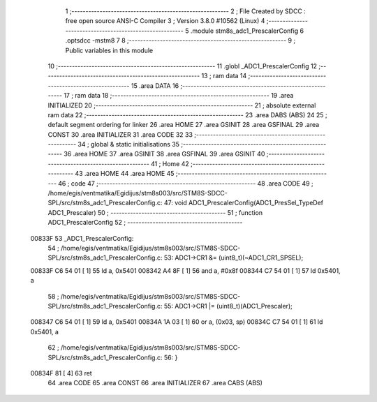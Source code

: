                                       1 ;--------------------------------------------------------
                                      2 ; File Created by SDCC : free open source ANSI-C Compiler
                                      3 ; Version 3.8.0 #10562 (Linux)
                                      4 ;--------------------------------------------------------
                                      5 	.module stm8s_adc1_PrescalerConfig
                                      6 	.optsdcc -mstm8
                                      7 	
                                      8 ;--------------------------------------------------------
                                      9 ; Public variables in this module
                                     10 ;--------------------------------------------------------
                                     11 	.globl _ADC1_PrescalerConfig
                                     12 ;--------------------------------------------------------
                                     13 ; ram data
                                     14 ;--------------------------------------------------------
                                     15 	.area DATA
                                     16 ;--------------------------------------------------------
                                     17 ; ram data
                                     18 ;--------------------------------------------------------
                                     19 	.area INITIALIZED
                                     20 ;--------------------------------------------------------
                                     21 ; absolute external ram data
                                     22 ;--------------------------------------------------------
                                     23 	.area DABS (ABS)
                                     24 
                                     25 ; default segment ordering for linker
                                     26 	.area HOME
                                     27 	.area GSINIT
                                     28 	.area GSFINAL
                                     29 	.area CONST
                                     30 	.area INITIALIZER
                                     31 	.area CODE
                                     32 
                                     33 ;--------------------------------------------------------
                                     34 ; global & static initialisations
                                     35 ;--------------------------------------------------------
                                     36 	.area HOME
                                     37 	.area GSINIT
                                     38 	.area GSFINAL
                                     39 	.area GSINIT
                                     40 ;--------------------------------------------------------
                                     41 ; Home
                                     42 ;--------------------------------------------------------
                                     43 	.area HOME
                                     44 	.area HOME
                                     45 ;--------------------------------------------------------
                                     46 ; code
                                     47 ;--------------------------------------------------------
                                     48 	.area CODE
                                     49 ;	/home/egis/ventmatika/Egidijus/stm8s003/src/STM8S-SDCC-SPL/src/stm8s_adc1_PrescalerConfig.c: 47: void ADC1_PrescalerConfig(ADC1_PresSel_TypeDef ADC1_Prescaler)
                                     50 ;	-----------------------------------------
                                     51 ;	 function ADC1_PrescalerConfig
                                     52 ;	-----------------------------------------
      00833F                         53 _ADC1_PrescalerConfig:
                                     54 ;	/home/egis/ventmatika/Egidijus/stm8s003/src/STM8S-SDCC-SPL/src/stm8s_adc1_PrescalerConfig.c: 53: ADC1->CR1 &= (uint8_t)(~ADC1_CR1_SPSEL);
      00833F C6 54 01         [ 1]   55 	ld	a, 0x5401
      008342 A4 8F            [ 1]   56 	and	a, #0x8f
      008344 C7 54 01         [ 1]   57 	ld	0x5401, a
                                     58 ;	/home/egis/ventmatika/Egidijus/stm8s003/src/STM8S-SDCC-SPL/src/stm8s_adc1_PrescalerConfig.c: 55: ADC1->CR1 |= (uint8_t)(ADC1_Prescaler);
      008347 C6 54 01         [ 1]   59 	ld	a, 0x5401
      00834A 1A 03            [ 1]   60 	or	a, (0x03, sp)
      00834C C7 54 01         [ 1]   61 	ld	0x5401, a
                                     62 ;	/home/egis/ventmatika/Egidijus/stm8s003/src/STM8S-SDCC-SPL/src/stm8s_adc1_PrescalerConfig.c: 56: }
      00834F 81               [ 4]   63 	ret
                                     64 	.area CODE
                                     65 	.area CONST
                                     66 	.area INITIALIZER
                                     67 	.area CABS (ABS)
